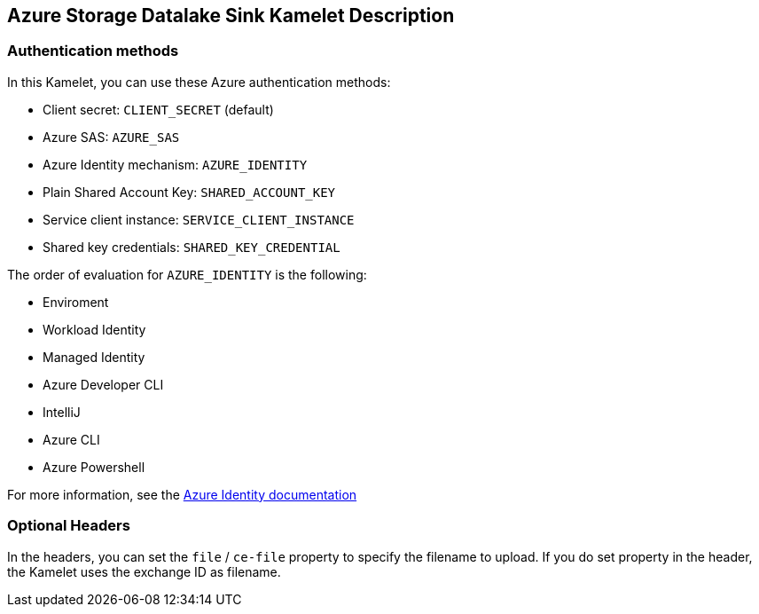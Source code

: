 == Azure Storage Datalake Sink Kamelet Description

=== Authentication methods

In this Kamelet, you can use these Azure authentication methods:

- Client secret: `CLIENT_SECRET` (default)
- Azure SAS: `AZURE_SAS`
- Azure Identity mechanism:  `AZURE_IDENTITY`
- Plain Shared Account Key:  `SHARED_ACCOUNT_KEY`
- Service client instance: `SERVICE_CLIENT_INSTANCE`
- Shared key credentials: `SHARED_KEY_CREDENTIAL`

The order of evaluation for `AZURE_IDENTITY` is the following:

 - Enviroment
 - Workload Identity 
 - Managed Identity 
 - Azure Developer CLI 
 - IntelliJ
 - Azure CLI
 - Azure Powershell

For more information, see the https://learn.microsoft.com/en-us/java/api/overview/azure/identity-readme[Azure Identity documentation]

=== Optional Headers

In the headers, you can set the `file` / `ce-file` property to specify the filename to upload. If you do set property in the header, the Kamelet uses the exchange ID as filename.
